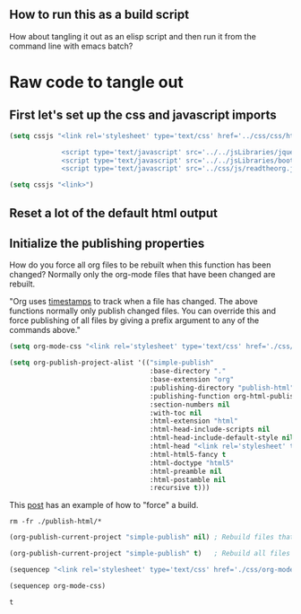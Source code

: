 # -*- org-confirm-babel-evaluate: nil; -*-

** How to run this as a build script
:PROPERTIES:
:CUSTOM_ID: build-html.org
:END:

How about tangling it out as an elisp script and then run it from the command line with emacs batch?

* Raw code to tangle out
** First let's set up the css and javascript imports
 #+BEGIN_SRC emacs-lisp :results silent
   (setq cssjs "<link rel='stylesheet' type='text/css' href='../css/css/htmlize.css'>

                <script type='text/javascript' src='../../jsLibraries/jquery.min.js'></script>
                <script type='text/javascript' src='../../jsLibraries/bootstrap.bundle.min.js'></script>
                <script type='text/javascript' src='../css/js/readtheorg.js'></script>")
 #+END_SRC

 #+BEGIN_SRC emacs-lisp :results silent
   (setq cssjs "<link>") 
 #+END_SRC

** Reset a lot of the default html output
** Initialize the publishing properties
How do you force all org files to be rebuilt when this function has been changed?  Normally only the org-mode files that have been changed are rebuilt.

"Org uses [[http://orgmode.org/guide/Publishing.html][timestamps]] to track when a file has changed. The above functions normally only publish changed files. You can override this and force publishing of all files by giving a prefix argument to any of the commands above."

#+BEGIN_SRC emacs-lisp :results silent
 (setq org-mode-css "<link rel='stylesheet' type='text/css' href='./css/org-mode.css'>")
#+END_SRC

#+BEGIN_SRC emacs-lisp :results silent 
  (setq org-publish-project-alist '(("simple-publish" 
                                     :base-directory "."                           ; This file must be at the root of the org project.
                                     :base-extension "org"                         ; Only process org-mode files.
                                     :publishing-directory "publish-html"
                                     :publishing-function org-html-publish-to-html
                                     :section-numbers nil
                                     :with-toc nil
                                     :html-extension "html"
                                     :html-head-include-scripts nil                ; Do not include the default javascript.
                                     :html-head-include-default-style nil          ; Do not include the default css styles.
                                     :html-head "<link rel='stylesheet' type='text/css' href='./css/org-mode.css'>"
                                     :html-html5-fancy t                           ; Supposedly this is required for HTML5 output.
                                     :html-doctype "html5"                         ; And yes, render out HTML5.
                                     :html-preamble nil
                                     :html-postamble nil
                                     :recursive t)))
#+END_SRC

This [[https://stackoverflow.com/questions/21258769/using-emacs-org-mode-how-to-publish-the-unchanged-files-in-a-project][post]] has an example of how to "force" a build.

#+BEGIN_SRC shell :results silent
  rm -fr ./publish-html/*
#+END_SRC

#+BEGIN_SRC emacs-lisp :results silent 
  (org-publish-current-project "simple-publish" nil) ; Rebuild files that have a fresh time stamp.
#+END_SRC

#+BEGIN_SRC emacs-lisp :results silent 
  (org-publish-current-project "simple-publish" t)   ; Rebuild all files even if the time stamps have not changed.
#+END_SRC

#+BEGIN_SRC emacs-lisp
  (sequencep "<link rel='stylesheet' type='text/css' href='./css/org-mode.css'>")
#+END_SRC

#+begin_src emacs-lisp :eval yes :results verbatim :exports both
  (sequencep org-mode-css)
#+END_SRC

#+RESULTS:
: t
